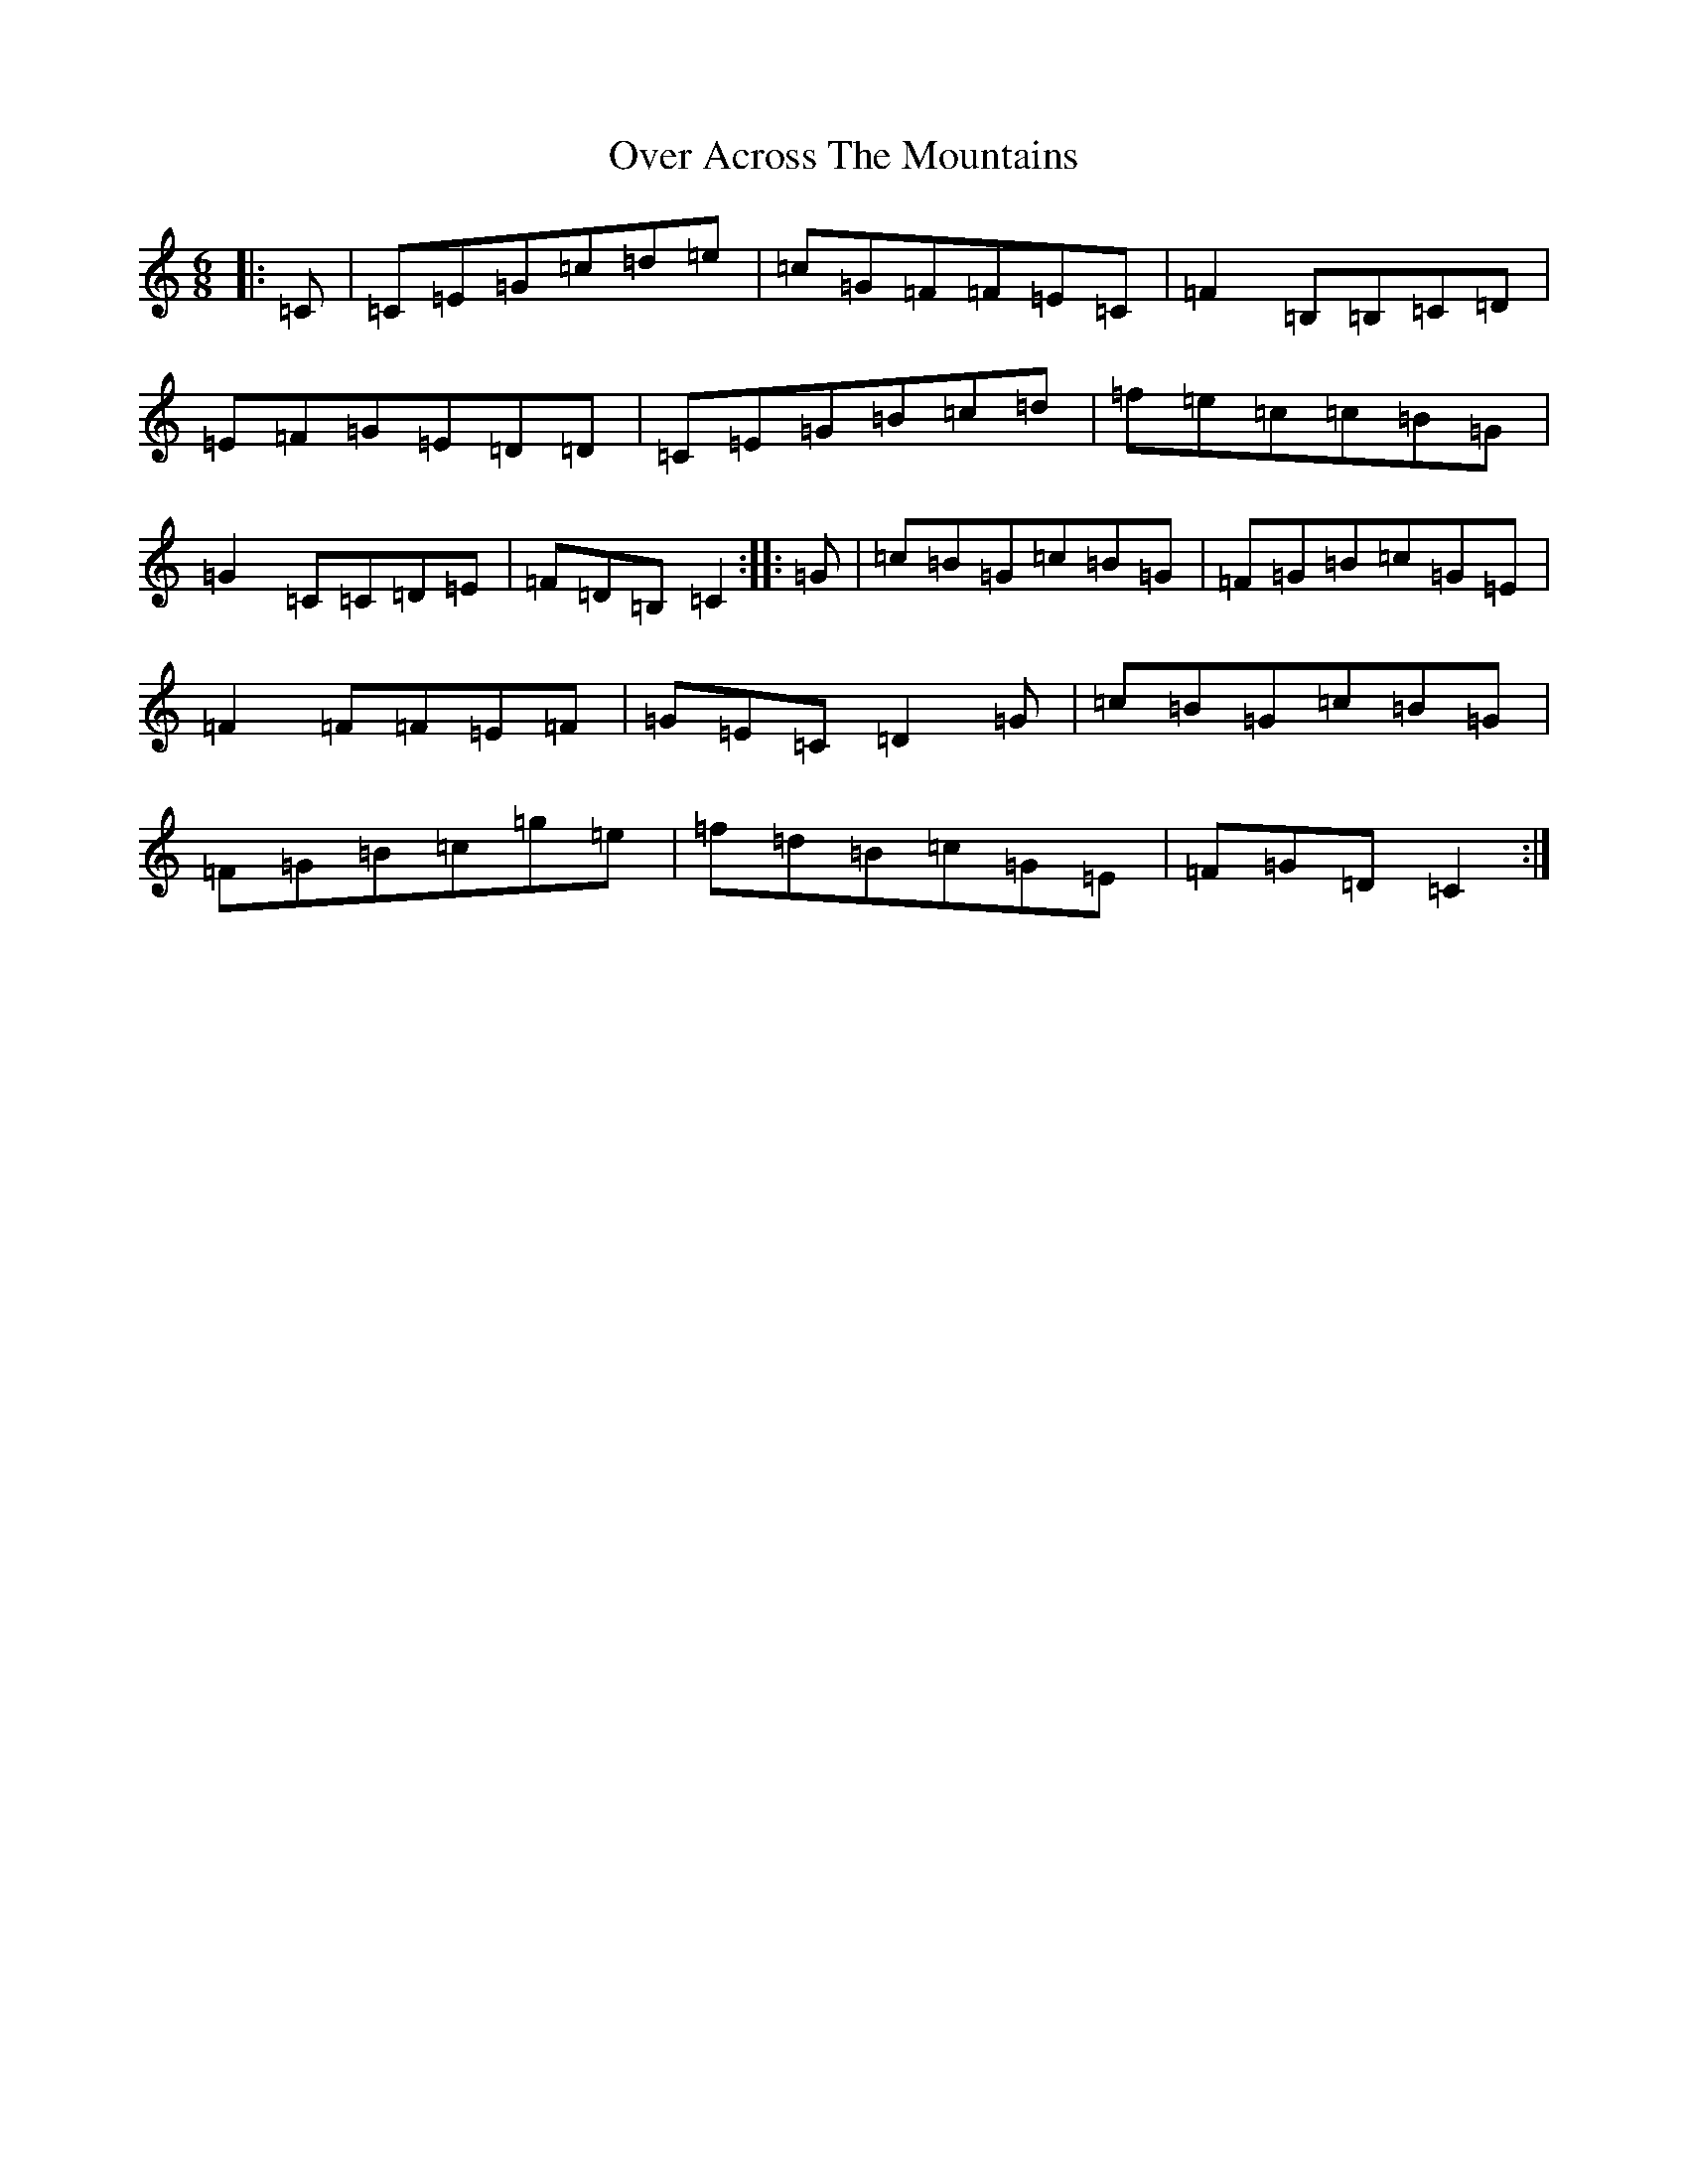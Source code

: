 X: 16240
T: Over Across The Mountains
S: https://thesession.org/tunes/6082#setting6082
R: jig
M:6/8
L:1/8
K: C Major
|:=C|=C=E=G=c=d=e|=c=G=F=F=E=C|=F2=B,=B,=C=D|=E=F=G=E=D=D|=C=E=G=B=c=d|=f=e=c=c=B=G|=G2=C=C=D=E|=F=D=B,=C2:||:=G|=c=B=G=c=B=G|=F=G=B=c=G=E|=F2=F=F=E=F|=G=E=C=D2=G|=c=B=G=c=B=G|=F=G=B=c=g=e|=f=d=B=c=G=E|=F=G=D=C2:|